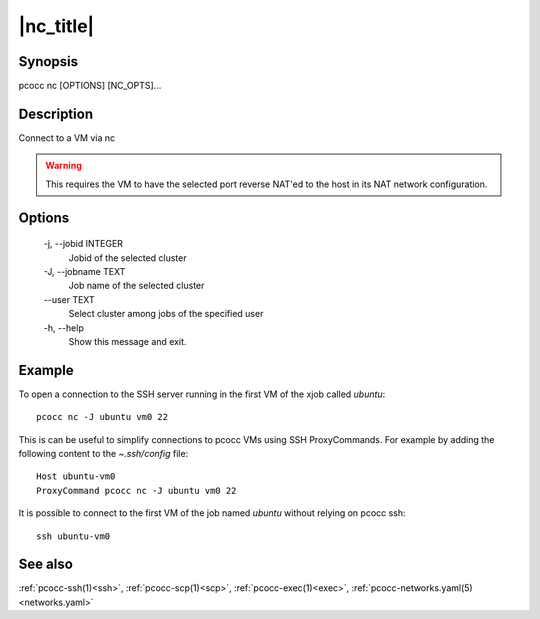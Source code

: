 .. _nc:

|nc_title|
==========

Synopsis
********

pcocc nc [OPTIONS] [NC_OPTS]...

Description
***********

Connect to a VM via nc

.. warning::
    This requires the VM to have the selected port reverse NAT'ed to the host in its NAT network configuration.

Options
*******

    -j, \-\-jobid INTEGER
            Jobid of the selected cluster

    -J, \-\-jobname TEXT
                Job name of the selected cluster

    \-\-user TEXT
                Select cluster among jobs of the specified user

    -h, \-\-help
                Show this message and exit.

Example
*******

To open a connection to the SSH server running in the first VM of the xjob called *ubuntu*::

    pcocc nc -J ubuntu vm0 22

This is can be useful to simplify connections to pcocc VMs using SSH ProxyCommands. For example by adding the following content to the *~.ssh/config* file::

    Host ubuntu-vm0
    ProxyCommand pcocc nc -J ubuntu vm0 22

It is possible to connect to the first VM of the job named *ubuntu* without relying on pcocc ssh::

    ssh ubuntu-vm0

See also
********

:ref:`pcocc-ssh(1)<ssh>`, :ref:`pcocc-scp(1)<scp>`, :ref:`pcocc-exec(1)<exec>`, :ref:`pcocc-networks.yaml(5)<networks.yaml>`

